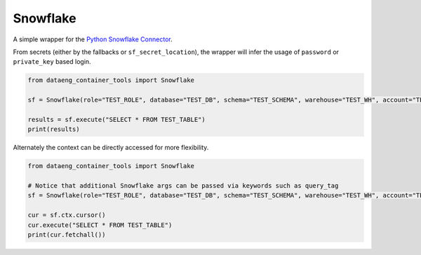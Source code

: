 Snowflake
=========

A simple wrapper for the `Python Snowflake Connector <https://docs.snowflake.com/en/developer-guide/python-connector/python-connector>`_.

.. py:class:: Snowflake(role: str, database: str, schema: str, warehouse: str, account: str, query_tag: str, sf_secret_location: str, *, use_cla_fallback: bool = True, use_file_fallback: bool = True, **kwargs)

From secrets (either by the fallbacks or ``sf_secret_location``), the wrapper will infer the usage of ``password`` or ``private_key`` based login.

.. code-block:: python

   from dataeng_container_tools import Snowflake

   sf = Snowflake(role="TEST_ROLE", database="TEST_DB", schema="TEST_SCHEMA", warehouse="TEST_WH", account="TEST_ACCOUNT")

   results = sf.execute("SELECT * FROM TEST_TABLE")
   print(results)

Alternately the context can be directly accessed for more flexibility.

.. code-block:: python

   from dataeng_container_tools import Snowflake

   # Notice that additional Snowflake args can be passed via keywords such as query_tag
   sf = Snowflake(role="TEST_ROLE", database="TEST_DB", schema="TEST_SCHEMA", warehouse="TEST_WH", account="TEST_ACCOUNT", query_tag="test_tag")

   cur = sf.ctx.cursor()
   cur.execute("SELECT * FROM TEST_TABLE")
   print(cur.fetchall())
